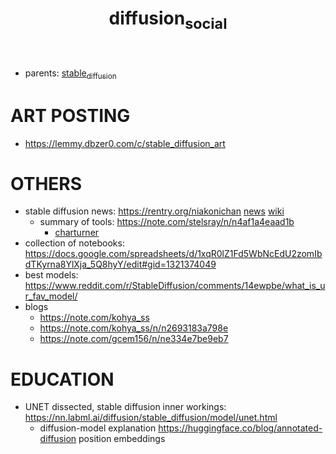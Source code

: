 :PROPERTIES:
:ID:       8cc11f25-5e9e-4afe-9770-3d7089ca0ac4
:END:
#+title: diffusion_social
#+filetags: :nawanomicon:
- parents: [[id:c7fe7e79-73d3-4cc7-a673-2c2e259ab5b5][stable_diffusion]]
* ART POSTING
- https://lemmy.dbzer0.com/c/stable_diffusion_art
* OTHERS
- stable diffusion news: https://rentry.org/niakonichan [[https://rentry.org/niakonichan-news][news]] [[https://www.sdcompendium.com/doku.php?id=start][wiki]]
  - summary of tools: https://note.com/stelsray/n/n4af1a4eaad1b
    - [[https://note.com/stelsray/n/n1b1f12e17c5d][charturner]]
- collection of notebooks: https://docs.google.com/spreadsheets/d/1xqR0lZ1Fd5WbNcEdU2zomIbdTKyrna8YlXja_5Q8hyY/edit#gid=1321374049
- best models: https://www.reddit.com/r/StableDiffusion/comments/14ewpbe/what_is_ur_fav_model/
- blogs
  - https://note.com/kohya_ss
  - https://note.com/kohya_ss/n/n2693183a798e
  - https://note.com/gcem156/n/ne334e7be9eb7
* EDUCATION
- UNET dissected, stable diffusion inner workings: https://nn.labml.ai/diffusion/stable_diffusion/model/unet.html
  - diffusion-model explanation https://huggingface.co/blog/annotated-diffusion position embeddings
